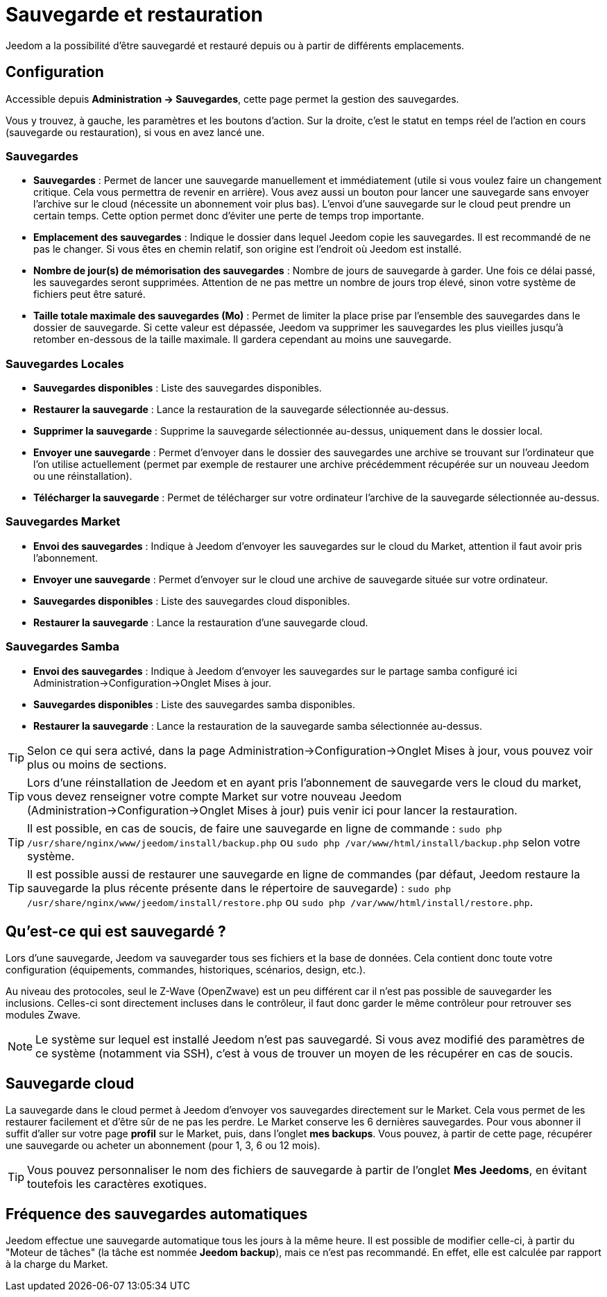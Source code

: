 = Sauvegarde et restauration

Jeedom a la possibilité d'être sauvegardé et restauré depuis ou à partir de différents emplacements.

== Configuration

Accessible depuis *Administration -> Sauvegardes*, cette page permet la gestion des sauvegardes.

Vous y trouvez, à gauche, les paramètres et les boutons d'action. Sur la droite, c'est le statut en temps réel de l'action en cours (sauvegarde ou restauration), si vous en avez lancé une.

=== *Sauvegardes*
* *Sauvegardes* : Permet de lancer une sauvegarde manuellement et immédiatement (utile si vous voulez faire un changement critique. Cela vous permettra de revenir en arrière). Vous avez aussi un bouton pour lancer une sauvegarde sans envoyer l'archive sur le cloud (nécessite un abonnement voir plus bas). L'envoi d'une sauvegarde sur le cloud peut prendre un certain temps. Cette option permet donc d'éviter une perte de temps trop importante.
* *Emplacement des sauvegardes* : Indique le dossier dans lequel Jeedom copie les sauvegardes. Il est recommandé de ne pas le changer. Si vous êtes en chemin relatif, son origine est l'endroit où Jeedom est installé.
* *Nombre de jour(s) de mémorisation des sauvegardes* : Nombre de jours de sauvegarde à garder. Une fois ce délai passé, les sauvegardes seront supprimées. Attention de ne pas mettre un nombre de jours trop élevé, sinon votre système de fichiers peut être saturé.
* *Taille totale maximale des sauvegardes (Mo)* : Permet de limiter la place prise par l'ensemble des sauvegardes dans le dossier de sauvegarde. Si cette valeur est dépassée, Jeedom va supprimer les sauvegardes les plus vieilles jusqu'à retomber en-dessous de la taille maximale. Il gardera cependant au moins une sauvegarde.

=== *Sauvegardes Locales*
* *Sauvegardes disponibles* : Liste des sauvegardes disponibles.
* *Restaurer la sauvegarde* : Lance la restauration de la sauvegarde sélectionnée au-dessus.
* *Supprimer la sauvegarde* : Supprime la sauvegarde sélectionnée au-dessus, uniquement dans le dossier local.
* *Envoyer une sauvegarde* : Permet d'envoyer dans le dossier des sauvegardes une archive se trouvant sur l'ordinateur que l'on utilise actuellement (permet par exemple de restaurer une archive précédemment récupérée sur un nouveau Jeedom ou une réinstallation).
* *Télécharger la sauvegarde* : Permet de télécharger sur votre ordinateur l'archive de la sauvegarde sélectionnée au-dessus.

=== *Sauvegardes Market*
* *Envoi des sauvegardes* : Indique à Jeedom d'envoyer les sauvegardes sur le cloud du Market, attention il faut avoir pris l'abonnement.
* *Envoyer une sauvegarde* : Permet d'envoyer sur le cloud une archive de sauvegarde située sur votre ordinateur.
* *Sauvegardes disponibles* : Liste des sauvegardes cloud disponibles.
* *Restaurer la sauvegarde* : Lance la restauration d'une sauvegarde cloud.

=== *Sauvegardes Samba*
* *Envoi des sauvegardes* : Indique à Jeedom d'envoyer les sauvegardes sur le partage samba configuré ici Administration->Configuration->Onglet Mises à jour.
* *Sauvegardes disponibles* : Liste des sauvegardes samba disponibles.
* *Restaurer la sauvegarde* : Lance la restauration de la sauvegarde samba sélectionnée au-dessus.

[TIP]
Selon ce qui sera activé, dans la page Administration->Configuration->Onglet Mises à jour, vous pouvez voir plus ou moins de sections.

[TIP]
Lors d'une réinstallation de Jeedom et en ayant pris l'abonnement de sauvegarde vers le cloud du market, vous devez renseigner votre compte Market sur votre nouveau Jeedom (Administration->Configuration->Onglet Mises à jour) puis venir ici pour lancer la restauration.

[TIP]
Il est possible, en cas de soucis, de faire une sauvegarde en ligne de commande : `sudo php /usr/share/nginx/www/jeedom/install/backup.php` ou `sudo php /var/www/html/install/backup.php` selon votre système.

[TIP]
Il est possible aussi de restaurer une sauvegarde en ligne de commandes (par défaut, Jeedom restaure la sauvegarde la plus récente présente dans le répertoire de sauvegarde) : `sudo php /usr/share/nginx/www/jeedom/install/restore.php` ou `sudo php /var/www/html/install/restore.php`.

== Qu'est-ce qui est sauvegardé ?

Lors d'une sauvegarde, Jeedom va sauvegarder tous ses fichiers et la base de données. Cela contient donc toute votre configuration (équipements, commandes, historiques, scénarios, design, etc.).

Au niveau des protocoles, seul le Z-Wave (OpenZwave) est un peu différent car il n'est pas possible de sauvegarder les inclusions. Celles-ci sont directement incluses dans le contrôleur, il faut donc garder le même contrôleur pour retrouver ses modules Zwave.

[NOTE]
Le système sur lequel est installé Jeedom n'est pas sauvegardé. Si vous avez modifié des paramètres de ce système (notamment via SSH), c'est à vous de trouver un moyen de les récupérer en cas de soucis.

== Sauvegarde cloud

La sauvegarde dans le cloud permet à Jeedom d'envoyer vos sauvegardes directement sur le Market. Cela vous permet de les restaurer facilement et d'être sûr de ne pas les perdre. Le Market conserve les 6 dernières sauvegardes. Pour vous abonner il suffit d'aller sur votre page *profil* sur le Market, puis, dans l'onglet *mes backups*. Vous pouvez, à partir de cette page, récupérer une sauvegarde ou acheter un abonnement (pour 1, 3, 6 ou 12 mois).

[TIP]
Vous pouvez personnaliser le nom des fichiers de sauvegarde à partir de l'onglet *Mes Jeedoms*, en évitant toutefois les caractères exotiques.

== Fréquence des sauvegardes automatiques

Jeedom effectue une sauvegarde automatique tous les jours à la même heure. Il est possible de modifier celle-ci, à partir du "Moteur de tâches" (la tâche est nommée *Jeedom backup*), mais ce n'est pas recommandé. En effet, elle est calculée par rapport à la charge du Market.
